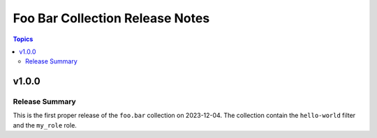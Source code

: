 ================================
Foo Bar Collection Release Notes
================================

.. contents:: Topics


v1.0.0
======

Release Summary
---------------

This is the first proper release of the ``foo.bar`` collection on 2023-12-04.
The collection contain the ``hello-world`` filter and the ``my_role`` role.

